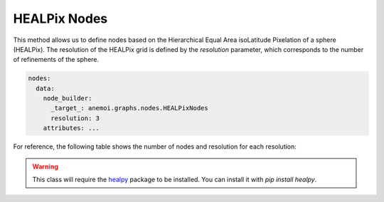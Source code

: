 ###############
 HEALPix Nodes
###############

This method allows us to define nodes based on the Hierarchical Equal
Area isoLatitude Pixelation of a sphere (HEALPix). The resolution of the
HEALPix grid is defined by the `resolution` parameter, which corresponds
to the number of refinements of the sphere.

.. code:: yaml

   nodes:
     data:
       node_builder:
         _target_: anemoi.graphs.nodes.HEALPixNodes
         resolution: 3
       attributes: ...

For reference, the following table shows the number of nodes and
resolution for each resolution:

.. csv-table:: HEALPix refinements specifications
   :file: ./healpix.csv
   :header-rows: 1

.. warning::

   This class will require the `healpy
   <https://healpy.readthedocs.io/>`_ package to be installed. You can
   install it with `pip install healpy`.
